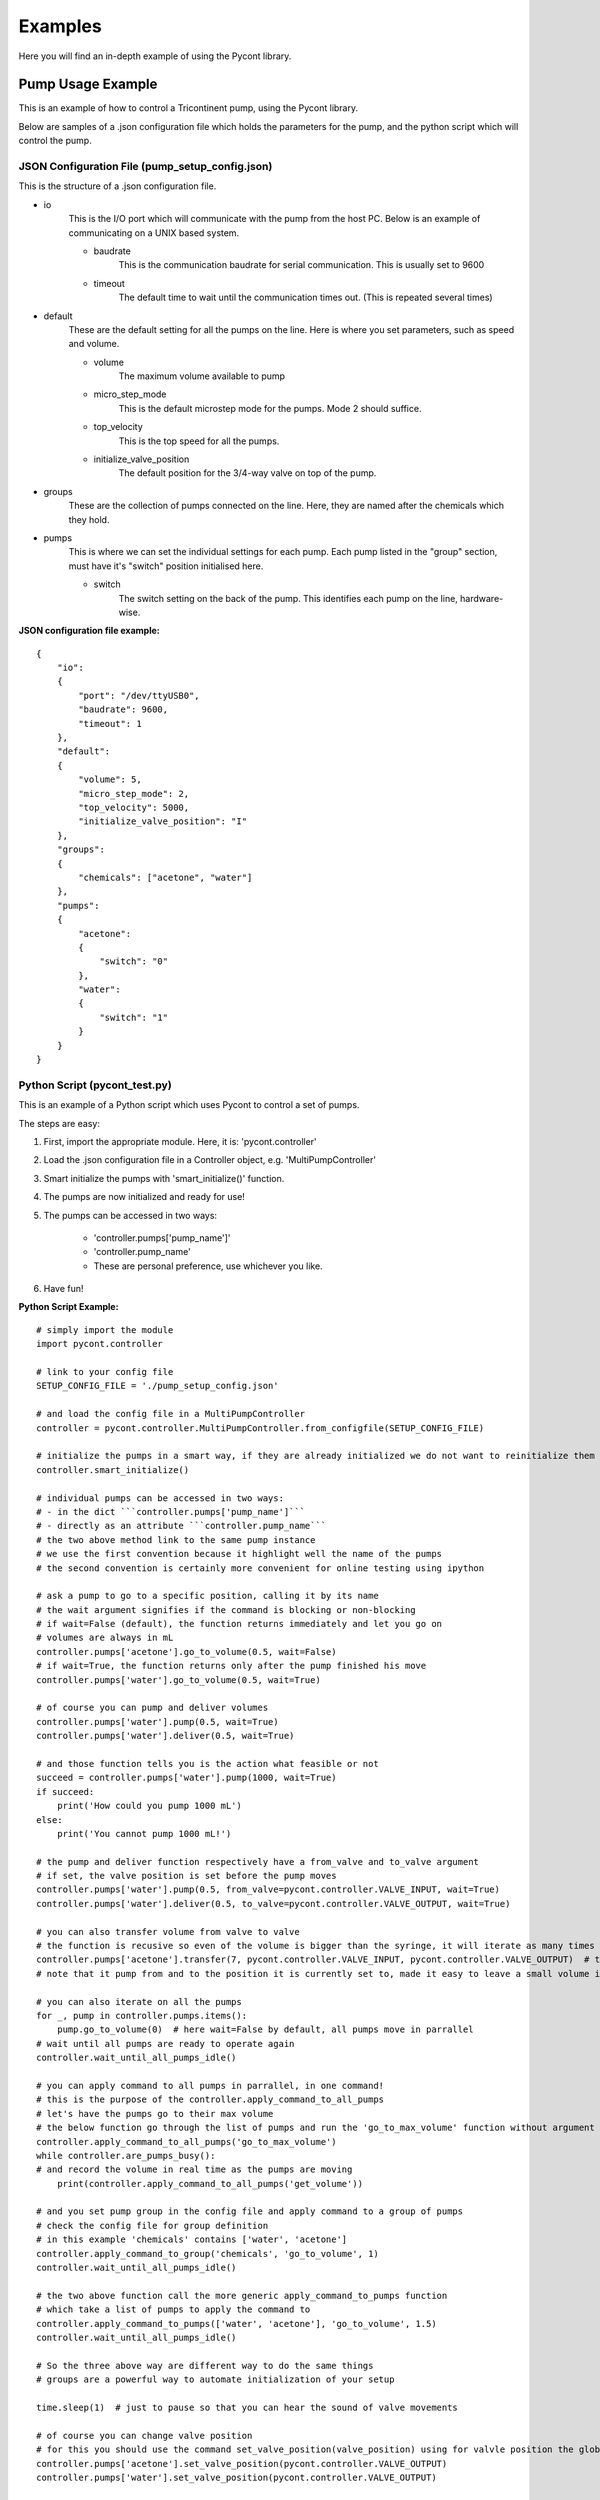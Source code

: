 .. _examples_label:

Examples
********
Here you will find an in-depth example of using the Pycont library.

Pump Usage Example
==================
This is an example of how to control a Tricontinent pump, using the Pycont library.

Below are samples of a .json configuration file which holds the parameters for the pump, and the python script which will control the pump.

JSON Configuration File (pump_setup_config.json)
++++++++++++++++++++++++++++++++++++++++++++++++

This is the structure of a .json configuration file.

* io
    This is the I/O port which will communicate with the pump from the host PC.
    Below is an example of communicating on a UNIX based system.

    * baudrate
        This is the communication baudrate for serial communication. This is usually set to 9600

    * timeout
        The default time to wait until the communication times out. (This is repeated several times)

* default
    These are the default setting for all the pumps on the line. Here is where you set parameters, such as speed and volume.

    * volume
        The maximum volume available to pump

    * micro_step_mode
        This is the default microstep mode for the pumps. Mode 2 should suffice.

    * top_velocity
        This is the top speed for all the pumps.

    * initialize_valve_position
        The default position for the 3/4-way valve on top of the pump.

* groups
    These are the collection of pumps connected on the line. Here, they are named after the chemicals which they hold.

* pumps
    This is where we can set the individual settings for each pump.
    Each pump listed in the "group" section, must have it's "switch" position initialised here.

    * switch
        The switch setting on the back of the pump. This identifies each pump on the line, hardware-wise.

**JSON configuration file example:**

::

    {
        "io":
        {
            "port": "/dev/ttyUSB0",
            "baudrate": 9600,
            "timeout": 1
        },
        "default":
        {
            "volume": 5,
            "micro_step_mode": 2,
            "top_velocity": 5000,
            "initialize_valve_position": "I"
        },
        "groups":
        {
            "chemicals": ["acetone", "water"]
        },
        "pumps":
        {
            "acetone":
            {
                "switch": "0"
            },
            "water":
            {
                "switch": "1"
            }
        }
    }

Python Script (pycont_test.py)
++++++++++++++++++++++++++++++
This is an example of a Python script which uses Pycont to control a set of pumps.

The steps are easy:

1. First, import the appropriate module. Here, it is: 'pycont.controller'
2. Load the .json configuration file in a Controller object, e.g. 'MultiPumpController'
3. Smart initialize the pumps with 'smart_initialize()' function.
4. The pumps are now initialized and ready for use!
5. The pumps can be accessed in two ways:

    * 'controller.pumps['pump_name']'
    * 'controller.pump_name'
    * These are personal preference, use whichever you like.
    
6. Have fun!

**Python Script Example:**

::

    # simply import the module
    import pycont.controller

    # link to your config file
    SETUP_CONFIG_FILE = './pump_setup_config.json'

    # and load the config file in a MultiPumpController
    controller = pycont.controller.MultiPumpController.from_configfile(SETUP_CONFIG_FILE)

    # initialize the pumps in a smart way, if they are already initialized we do not want to reinitialize them because they got back to zero position
    controller.smart_initialize()

    # individual pumps can be accessed in two ways:
    # - in the dict ```controller.pumps['pump_name']```
    # - directly as an attribute ```controller.pump_name```
    # the two above method link to the same pump instance
    # we use the first convention because it highlight well the name of the pumps
    # the second convention is certainly more convenient for online testing using ipython

    # ask a pump to go to a specific position, calling it by its name
    # the wait argument signifies if the command is blocking or non-blocking
    # if wait=False (default), the function returns immediately and let you go on
    # volumes are always in mL
    controller.pumps['acetone'].go_to_volume(0.5, wait=False)
    # if wait=True, the function returns only after the pump finished his move
    controller.pumps['water'].go_to_volume(0.5, wait=True)

    # of course you can pump and deliver volumes
    controller.pumps['water'].pump(0.5, wait=True)
    controller.pumps['water'].deliver(0.5, wait=True)

    # and those function tells you is the action what feasible or not
    succeed = controller.pumps['water'].pump(1000, wait=True)
    if succeed:
        print('How could you pump 1000 mL')
    else:
        print('You cannot pump 1000 mL!')

    # the pump and deliver function respectively have a from_valve and to_valve argument
    # if set, the valve position is set before the pump moves
    controller.pumps['water'].pump(0.5, from_valve=pycont.controller.VALVE_INPUT, wait=True)
    controller.pumps['water'].deliver(0.5, to_valve=pycont.controller.VALVE_OUTPUT, wait=True)

    # you can also transfer volume from valve to valve
    # the function is recusive so even of the volume is bigger than the syringe, it will iterate as many times as needed
    controller.pumps['acetone'].transfer(7, pycont.controller.VALVE_INPUT, pycont.controller.VALVE_OUTPUT)  # this function is blocking, no wait argument
    # note that it pump from and to the position it is currently set to, made it easy to leave a small volume in the pump if needed

    # you can also iterate on all the pumps
    for _, pump in controller.pumps.items():
        pump.go_to_volume(0)  # here wait=False by default, all pumps move in parrallel
    # wait until all pumps are ready to operate again
    controller.wait_until_all_pumps_idle()

    # you can apply command to all pumps in parrallel, in one command!
    # this is the purpose of the controller.apply_command_to_all_pumps
    # let's have the pumps go to their max volume
    # the below function go through the list of pumps and run the 'go_to_max_volume' function without argument
    controller.apply_command_to_all_pumps('go_to_max_volume')
    while controller.are_pumps_busy():
    # and record the volume in real time as the pumps are moving
        print(controller.apply_command_to_all_pumps('get_volume'))

    # and you set pump group in the config file and apply command to a group of pumps
    # check the config file for group definition
    # in this example 'chemicals' contains ['water', 'acetone']
    controller.apply_command_to_group('chemicals', 'go_to_volume', 1)
    controller.wait_until_all_pumps_idle()

    # the two above function call the more generic apply_command_to_pumps function
    # which take a list of pumps to apply the command to
    controller.apply_command_to_pumps(['water', 'acetone'], 'go_to_volume', 1.5)
    controller.wait_until_all_pumps_idle()

    # So the three above way are different way to do the same things
    # groups are a powerful way to automate initialization of your setup

    time.sleep(1)  # just to pause so that you can hear the sound of valve movements

    # of course you can change valve position
    # for this you should use the command set_valve_position(valve_position) using for valvle position the global variable define in pycont. They are VALVE_INPUT, VALVE_OUTPUT, VALVE_BYPASS, VALVE_EXTRA
    controller.pumps['acetone'].set_valve_position(pycont.controller.VALVE_OUTPUT)
    controller.pumps['water'].set_valve_position(pycont.controller.VALVE_OUTPUT)

    time.sleep(1)  # just to pause so that you can hear the sound of valve movements

    # of course you can change all the valve position at once
    # apply_command_to_all_pumps will forward all additional argument
    controller.apply_command_to_all_pumps('set_valve_position', pycont.controller.VALVE_INPUT)

    # get valve position
    print(controller.pumps['water'].get_valve_position())
    print(controller.apply_command_to_all_pumps('get_valve_position'))

    # and compare it with global defined variable
    if controller.pumps['water'].get_valve_position() == pycont.controller.VALVE_INPUT:
        print('The valve for water is indeed in input position')
    else:
        print('Something went wrong when setting the valve position')


    # finally there is some tools to track the status of the pumps
    print(controller.pumps['water'].is_idle())  # is the pump ready?
    print(controller.pumps['water'].is_busy())  # is the pump busy?
    print(controller.pumps['water'].current_volume)  # what volume is in the syringe, this is a direct reading from the pump position, we actually ask the pump!
    print(controller.pumps['water'].remaining_volume)  # what volume can still be pump
    print(controller.pumps['water'].is_volume_pumpable(1))  # can I pump 1 ml?
    print(controller.pumps['water'].is_volume_deliverable(1))  # can I deliver 1 ml?

    # But note that the above tools are mostly encompassed in the higher level functions such as controller.wait_until_all_pumps_idle() which check is_idle() for all pumps

    # Have fun!

.. note:: Insert more examples here!
